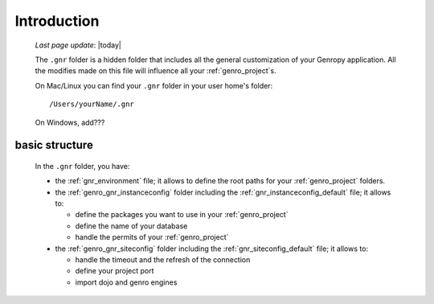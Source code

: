 .. _gnr_introduction:

============
Introduction
============
    
    *Last page update*: |today|
    
    .. image:: ../../_images/projects/gnr/gnr.png
    
    The ``.gnr`` folder is a hidden folder that includes all the general customization
    of your Genropy application. All the modifies made on this file will influence
    all your :ref:`genro_project`\s.
    
    On Mac/Linux you can find your ``.gnr`` folder in your user home's folder::
    
        /Users/yourName/.gnr
    
    On Windows, add???
    
.. _gnr_basic_structure:

basic structure
---------------
    
    In the ``.gnr`` folder, you have:
    
    * the :ref:`gnr_environment` file; it allows to define the root paths for your
      :ref:`genro_project` folders.
    * the :ref:`genro_gnr_instanceconfig` folder including the :ref:`gnr_instanceconfig_default`
      file; it allows to:
      
      * define the packages you want to use in your :ref:`genro_project`
      * define the name of your database
      * handle the permits of your :ref:`genro_project`
        
    * the :ref:`genro_gnr_siteconfig` folder including the :ref:`gnr_siteconfig_default` file;
      it allows to:
      
      * handle the timeout and the refresh of the connection
      * define your project port
      * import dojo and genro engines